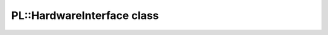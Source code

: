 PL::HardwareInterface class
===========================

.. doxygenclass:: PL::HardwareInterface
  :members:
  :protected-members:
